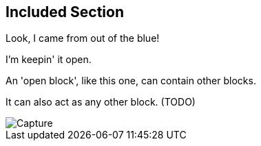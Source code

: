 :imagesdir: ../images
== Included Section

Look, I came from out of the [blue]#blue#!

--
I'm keepin' it open.

An 'open block', like this one, can contain other blocks.

It can also act as any other block. (TODO)

image::Capture.PNG[]
--
